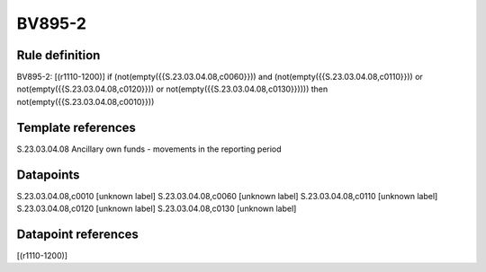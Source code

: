 =======
BV895-2
=======

Rule definition
---------------

BV895-2: [(r1110-1200)] if (not(empty({{S.23.03.04.08,c0060}})) and (not(empty({{S.23.03.04.08,c0110}})) or not(empty({{S.23.03.04.08,c0120}})) or not(empty({{S.23.03.04.08,c0130}})))) then not(empty({{S.23.03.04.08,c0010}}))


Template references
-------------------

S.23.03.04.08 Ancillary own funds - movements in the reporting period


Datapoints
----------

S.23.03.04.08,c0010 [unknown label]
S.23.03.04.08,c0060 [unknown label]
S.23.03.04.08,c0110 [unknown label]
S.23.03.04.08,c0120 [unknown label]
S.23.03.04.08,c0130 [unknown label]


Datapoint references
--------------------

[(r1110-1200)]